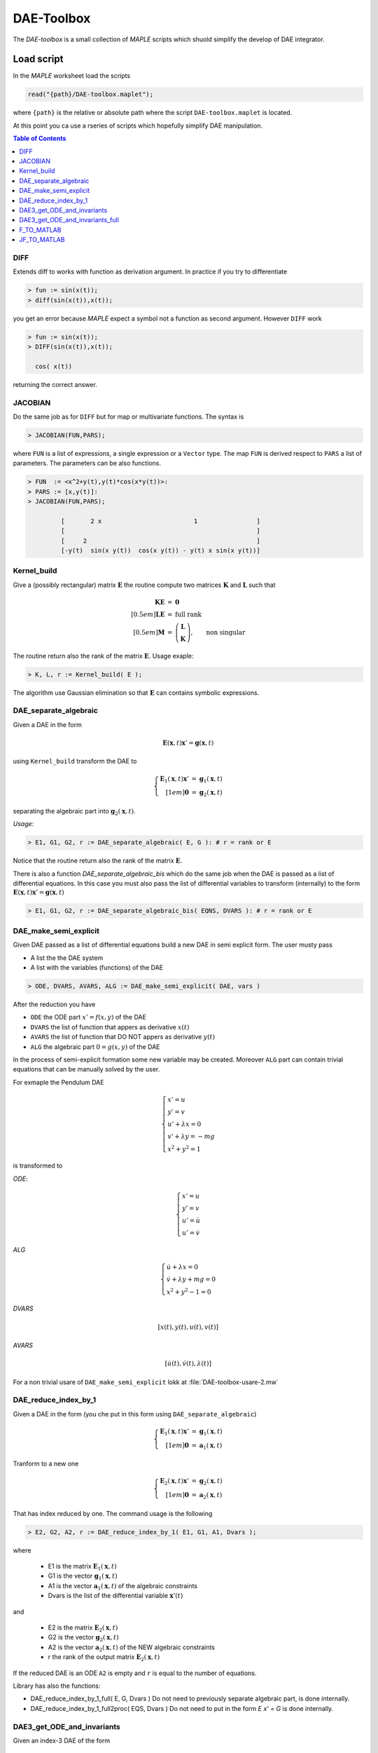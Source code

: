 DAE-Toolbox
===========

The *DAE-toolbox* is a small collection of *MAPLE* scripts
which shuold simplify the develop of DAE integrator.


Load script
-----------

In the *MAPLE* worksheet load the scripts

.. code-block:: maple

  read("{path}/DAE-toolbox.maplet");

where ``{path}`` is the relative or absolute path where
the script ``DAE-toolbox.maplet`` is located.

At this point you ca use a rseries of scripts which
hopefully simplify DAE manipulation.

.. raw:: html

  <style>
  #table-of-contents { line-height: 25%; padding: 0px 0px 30px 0px; border: 0; }
  </style>

.. contents:: Table of Contents
    :local:
    :depth: 3

DIFF
~~~~

Extends diff to works with function as derivation argument.
In practice if you try to differentiate

.. code-block:: maple

  > fun := sin(x(t));
  > diff(sin(x(t)),x(t));

you get an error because *MAPLE* expect a symbol
not a function as second argument.
However ``DIFF`` work

.. code-block:: maple

  > fun := sin(x(t));
  > DIFF(sin(x(t)),x(t));

    cos( x(t))

returning the correct answer.

JACOBIAN
~~~~~~~~

Do the same job as for ``DIFF`` but for map
or multivariate functions.
The syntax is

.. code-block:: maple

  > JACOBIAN(FUN,PARS);

where ``FUN`` is a list of expressions, a single expression
or a ``Vector`` type.
The map ``FUN`` is derived respect to ``PARS``
a list of parameters.
The parameters can be also functions.

.. code-block:: maple

  > FUN  := <x^2+y(t),y(t)*cos(x*y(t))>:
  > PARS := [x,y(t)]:
  > JACOBIAN(FUN,PARS);

           [       2 x                         1                ]
           [                                                    ]
           [     2                                              ]
           [-y(t)  sin(x y(t))  cos(x y(t)) - y(t) x sin(x y(t))]


Kernel_build
~~~~~~~~~~~~

Give a (possibly rectangular) matrix :math:`\mathbf{E}`
the routine compute two matrices  :math:`\mathbf{K}` and  :math:`\mathbf{L}`
such that

.. math::

   \begin{array}{rcl}
   \mathbf{K}\mathbf{E} &=& \mathbf{0} \\[0.5em]
   \mathbf{L}\mathbf{E} &=& \textrm{full rank} \\[0.5em]
   \mathbf{M} &=& \left(\begin{array}{c}
   \mathbf{L}\\ \mathbf{K}
   \end{array}\right), \qquad \textrm{non singular}
   \end{array}

The routine return also the rank of the matrix  :math:`\mathbf{E}`.
Usage exaple:

.. code-block:: maple

  > K, L, r := Kernel_build( E );

The algorithm use Gaussian elimination
so that :math:`\mathbf{E}` can contains symbolic
expressions.

DAE_separate_algebraic
~~~~~~~~~~~~~~~~~~~~~~

Given a DAE in the form

.. math::

  \mathbf{E}(\mathbf{x},t) \mathbf{x}' = \mathbf{g}(\mathbf{x},t)

using ``Kernel_build`` transform the DAE to

.. math::

  \left\{\begin{array}{rcl}
  \mathbf{E}_1(\mathbf{x},t) \mathbf{x}' &=& \mathbf{g}_1(\mathbf{x},t) \\[1em]
  \mathbf{0} &=& \mathbf{g}_2(\mathbf{x},t)
  \end{array}\right.

separating the algebraic part into :math:`\mathbf{g}_2(\mathbf{x},t)`.

*Usage:*

.. code-block:: maple

  > E1, G1, G2, r := DAE_separate_algebraic( E, G ): # r = rank or E

Notice that the routine return also the rank
of the matrix :math:`\mathbf{E}`.

There is also a function `DAE_separate_algebraic_bis`
which do the same job when the DAE is passed as a list
of differential equations.
In this case you must also pass the list of
differential variables to transform (internally)
to the form :math:`\mathbf{E}(\mathbf{x},t) \mathbf{x}' = \mathbf{g}(\mathbf{x},t)`

.. code-block:: maple

  > E1, G1, G2, r := DAE_separate_algebraic_bis( EQNS, DVARS ): # r = rank or E

DAE_make_semi_explicit
~~~~~~~~~~~~~~~~~~~~~~

Given DAE passed as a list of differential equations
build a new DAE in semi explicit form.
The user musty pass

- A list the the DAE system
- A list with the variables (functions) of the DAE

.. code-block::

  > ODE, DVARS, AVARS, ALG := DAE_make_semi_explicit( DAE, vars )

After the reduction you have

- ``ODE``    the ODE part :math:`x' = f(x,y)` of the DAE
- ``DVARS``  the list of function that appers as derivative :math:`x(t)`
- ``AVARS``  the list of function that DO NOT appers as derivative :math:`y(t)`
- ``ALG``    the algebraic part  :math:`0 = g(x,y)`  of the DAE

In the process of semi-explicit formation some new variable
may be created. Moreover ``ALG`` part can contain
trivial equations that can be manually solved by the user.

For exmaple the Pendulum DAE

.. math::

  \left\{
  \begin{array}{l}
  x' = u \\
  y' = v \\
  u' + \lambda x = 0 \\
  v' + \lambda y = -mg \\
  x^2+y^2=1
  \end{array}
  \right.

is transformed to

*ODE*:

.. math::

  \left\{
  \begin{array}{l}
  x' = u \\
  y' = v \\
  u' = \dot{u} \\
  u' = \dot{v}
  \end{array}
  \right.

*ALG*

.. math::

  \left\{
  \begin{array}{l}
  \dot{u} + \lambda x = 0 \\
  \dot{v} + \lambda y + mg = 0 \\
  x^2+y^2-1 = 0
  \end{array}
  \right.

*DVARS*

.. math::

  [ x(t), y(t), u(t), v(t) ]


*AVARS*

.. math::

  [ \dot{u}(t), \dot{v}(t), \lambda(t) ]

For a non trivial usare of ``DAE_make_semi_explicit``
lokk at :file:`DAE-toolbox-usare-2.mw`

DAE_reduce_index_by_1
~~~~~~~~~~~~~~~~~~~~~

Given a DAE in the form (you che put in this form using ``DAE_separate_algebraic``)

.. math::

  \left\{\begin{array}{rcl}
  \mathbf{E}_1(\mathbf{x},t) \mathbf{x}' &=& \mathbf{g}_1(\mathbf{x},t) \\[1em]
  \mathbf{0} &=& \mathbf{a}_1(\mathbf{x},t)
  \end{array}\right.

Tranform to a new one

.. math::

  \left\{\begin{array}{rcl}
  \mathbf{E}_2(\mathbf{x},t) \mathbf{x}' &=& \mathbf{g}_2(\mathbf{x},t) \\[1em]
  \mathbf{0} &=& \mathbf{a}_2(\mathbf{x},t)
  \end{array}\right.

That has index reduced by one.
The command usage is the following

.. code-block:: maple

  > E2, G2, A2, r := DAE_reduce_index_by_1( E1, G1, A1, Dvars );

where

  - E1 is the matrix :math:`\mathbf{E}_1(\mathbf{x},t)`
  - G1 is the vector :math:`\mathbf{g}_1(\mathbf{x},t)`
  - A1 is the vector :math:`\mathbf{a}_1(\mathbf{x},t)` of the algebraic constraints
  - Dvars is the list of the differential variable :math:`\mathbf{x}'(t)`

and

  - E2 is the matrix :math:`\mathbf{E}_2(\mathbf{x},t)`
  - G2 is the vector :math:`\mathbf{g}_2(\mathbf{x},t)`
  - A2 is the vector :math:`\mathbf{a}_2(\mathbf{x},t)` of the NEW algebraic constraints
  - r the rank of the output matrix  :math:`\mathbf{E}_2(\mathbf{x},t)`

If the reduced DAE is an ODE ``A2`` is empty and ``r``
is equal to the number of equations.

Library has also the functions:

- DAE_reduce_index_by_1_full( E, G, Dvars )
  Do not need to previously separate algebraic part, is
  done internally.

- DAE_reduce_index_by_1_full2proc( EQS, Dvars )
  Do not need to put in the form `E x' = G`
  is done internally.

DAE3_get_ODE_and_invariants
~~~~~~~~~~~~~~~~~~~~~~~~~~~

Given an index-3 DAE of the form

.. math::

  \mathrm{DAE}:
  \left\{
  \begin{array}{l}
  \mathbf{q}' = \mathbf{v} \\[0.5em]
  \mathbf{M}(\mathbf{q},\mathbf{v},t) \mathbf{v}' +
  \mathbf{\Phi}_q(\mathbf{q},t)^T\boldsymbol{\lambda} = \mathbf{f}(\mathbf{q},\mathbf{v},t) \\[0.5em]
  \mathbf{\Phi}(\mathbf{q},t) = \mathbf{0}
  \end{array}
  \right.

Trasform to semi-explicit DAE

.. math::

  \mathrm{ODE}: \left\{
  \begin{array}{l}
  \mathbf{q}' = \mathbf{v} \\[0.5em]
  \mathbf{v}' = \dot{\mathbf{v}}
  \end{array}
  \right.
  \qquad
  \mathrm{ALG}:
  \left\{
  \begin{array}{l}
  \mathbf{M}(\mathbf{q},\mathbf{v},t) \dot{\mathbf{v}} +
  \mathbf{\Phi}_q(\mathbf{q},t)^T\boldsymbol{\lambda} = \mathbf{f}(\mathbf{q},\mathbf{v},t) \\[0.5em]
  \mathbf{\Phi}(\mathbf{q},t) = \mathbf{0}
  \end{array}
  \right.

Then build first and second derivative of the constraints
:math:`\mathbf{\Phi}(\mathbf{q},t)`:

.. math::

  \mathbf{a}(\mathbf{q},\mathbf{v},t)=\dfrac{\mathrm{d}}{\mathrm{d}t}\mathbf{\Phi}(\mathbf{q},t) =
  \mathbf{\Phi}_q(\mathbf{q},t)\mathbf{v}+
  \mathbf{\Phi}_t(\mathbf{q},t)

and

.. math::

  \dfrac{\mathrm{d}}{\mathrm{d}t}\mathbf{a}(\mathbf{q},\mathbf{v},t)=
  \mathbf{\Phi}_q(\mathbf{q},t)\dot{\mathbf{v}}-\mathbf{b}(\mathbf{q},\mathbf{v},t)

where

.. math::

  \mathbf{b}(\mathbf{q},\mathbf{v},t) = -\dfrac{\mathrm{d}}{\mathrm{d}t}\mathbf{a}(\mathbf{q},\mathbf{v},t)|_{\mathbf{v}=\mathrm{fixed}}

*USAGE:*

.. code-block::

  res := DAE3_get_ODE_and_invariants( Mass, Phi, f, qvars, vvars, lvars )

where

.. list-table:: Parameter correspondence
  :width:  90%
  :widths: 25 75

  * - ``Mass``
    - :math:`\mathbf{M}(\mathbf{q},\mathrm{v},t)`
  * - ``Phi``
    - :math:`\mathbf{\Phi}(\mathbf{q},t)`
  * - ``f``
    - :math:`\mathbf{\Phi}(\mathbf{q},t)`
  * - ``qvars``
    - :math:`\mathbf{q}=[q_1(t),q_2(t),\ldots,q_n(t)]`
  * - ``vvars``
    - :math:`\mathbf{v}=[v_1(t),v_2(t),\ldots,v_n(t)]`
  * - ``lvars``
    - :math:`\boldsymbol{\lambda}=[\lambda_1(t),\ldots,\lambda_m(t)]`

the result ``res`` is a maple table that contains

.. list-table:: Table contents
  :width: 90%
  :widths: 25 75

  * - ``res["PVARS"]``
    - The position states :math:`[q_1(t),q_2(t),\ldots,q_n(t)]`
  * - ``res["VVARS"]``
    - The velocity states :math:`[v_1(t),v_2(t),\ldots,v_n(t)]`
  * - ``res["LVARS"]``
    - The Lagrange multipliers :math:`[\lambda_1(t),\lambda_2(t),\ldots,\lambda_m(t)]`
  * - ``res["VDOT"]``
    - The added algebraic states  :math:`[\dot{v}_1(t),\dot{v}_2(t),\ldots,\dot{v}_n(t)]`
  * - ``res["ODE_RHS"]``
    - The r.h.s for the ODE part (complete)
  * - ``res["ODE_POS"]``
    - The r.h.s for the ODE part: position equations
  * - ``res["ODE_VEL"]``
    - The r.h.s for the ODE part: velocity equations
  * - ``res["Phi_P"]``
    - Partial derivative of the constraints :math:`\mathbf{\Phi}_q(\mathbf{q},t)`
  * - ``res["A"]``
    - :math:`\mathbf{a}(\mathbf{q},\mathbf{v},t)=\mathbf{\Phi}_q(\mathbf{q},t)\dot{\mathbf{v}}-\mathbf{b}(\mathbf{q},\mathbf{v},t)`
  * - ``res["A_rhs"]``
    - :math:`-\mathbf{\Phi}_t(\mathbf{q},t)`
  * - ``res["b"]``
    - :math:`\mathbf{b}(\mathbf{q},\mathbf{v},t)`
  * - ``res["bigVAR"]``
    - :math:`[\dot{v}_1(t),\dot{v}_2(t),\ldots,\dot{v}_n(t),\lambda_1(t),\lambda_2(t),\ldots,\lambda_m(t)]`,
  * - ``res["bigM"]``
    - :math:`\left[\begin{array}{cc}\mathbf{M}(\mathbf{q},\mathbf{v},t) & \mathbf{\Phi}_q(\mathbf{q},t)^T \\ \mathbf{\Phi}_q(\mathbf{q},t) & \mathbf{0}\end{array}\right]`
  * - ``res["bigRHS"]``
    - :math:`\left[\begin{array}{c}\mathbf{f}(\mathbf{q},\mathbf{v},t) \\ \mathbf{b}(\mathbf{q},\mathbf{v},t)\end{array}\right]`

DAE3_get_ODE_and_invariants_full
~~~~~~~~~~~~~~~~~~~~~~~~~~~~~~~~

The extended version of the call ``DAE3_get_ODE_and_invariants``

.. code-block::

  res := DAE3_get_ODE_and_invariants_full( Mass, Phi, f, qvars, vvars, lvars )

return the same table of ``DAE3_get_ODE_and_invariants``
with in addition

.. list-table:: Table contents
  :width: 90%
  :widths: 25 75

  * - ``res["bigETA"]``
    - :math:`\boldsymbol{\eta}(\mathbf{q},\mathbf{v},\boldsymbol{\mu},t)=\mathbf{M}(\mathbf{q},\mathbf{v},t)\boldsymbol{\mu}` where
      :math:`\boldsymbol{\mu}=[\mu_1,\mu_2,\ldots,\mu_n]^T`
  * - ``res["JbigETA"]``
    - :math:`[\boldsymbol{\eta}_{\mathbf{q}}(\mathbf{q},\mathbf{v},\boldsymbol{\mu},t),\boldsymbol{\eta}_{\mathbf{v}}(\mathbf{q},\mathbf{v},\boldsymbol{\mu},t)]`
  * - ``res["JbigRHS"]``
    - :math:`\left[\begin{array}{cc}\mathbf{f}_{\mathbf{q}}(\mathbf{q},\mathbf{v},t) & \mathbf{f}_{\mathbf{v}}(\mathbf{q},\mathbf{v},t)  \\ \mathbf{b}_{\mathbf{q}}(\mathbf{q},\mathbf{v},t) & \mathbf{b}_{\mathbf{v}}(\mathbf{q},\mathbf{v},t) \end{array}\right]`

F_TO_MATLAB
~~~~~~~~~~~

JF_TO_MATLAB
~~~~~~~~~~~~
